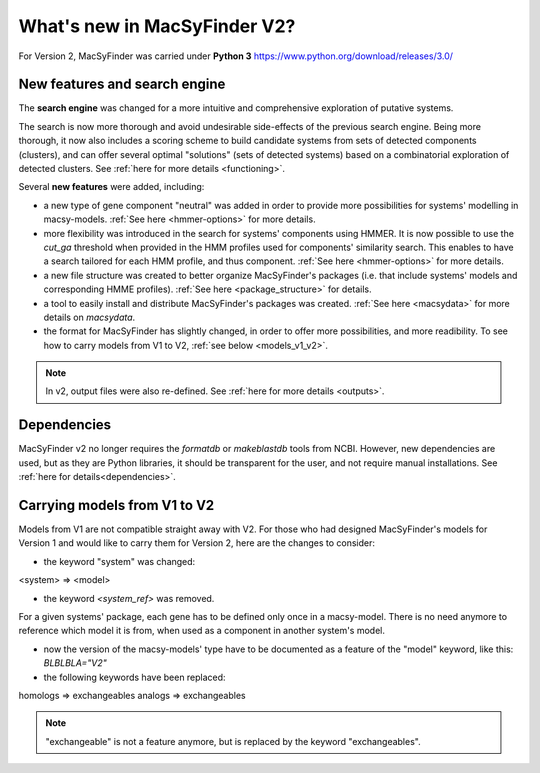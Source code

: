 .. MacSyFinder - Detection of macromolecular systems in protein datasets
    using systems modelling and similarity search.            
    Authors: Sophie Abby, Bertrand Néron                                 
    Copyright © 2014-2020 Institut Pasteur (Paris) and CNRS.
    See the COPYRIGHT file for details                                    
    MacsyFinder is distributed under the terms of the GNU General Public License (GPLv3). 
    See the COPYING file for details.  
    
.. _new_v2:

*****************************
What's new in MacSyFinder V2? 
*****************************

For Version 2, MacSyFinder was carried under **Python 3** https://www.python.org/download/releases/3.0/

==============================
New features and search engine 
==============================

The **search engine** was changed for a more intuitive and comprehensive exploration of putative systems. 

The search is now more thorough and avoid undesirable side-effects of the previous search engine. Being more thorough, it now also 
includes a scoring scheme to build candidate systems from sets of detected components (clusters), and can offer several optimal "solutions" (sets of 
detected systems) based on a combinatorial exploration of detected clusters. 
See :ref:`here for more details <functioning>`.

Several **new features** were added, including:

- a new type of gene component "neutral" was added in order to provide more possibilities for systems' modelling in macsy-models. :ref:`See here <hmmer-options>` for more details.
- more flexibility was introduced in the search for systems' components using HMMER. It is now possible to use the `cut_ga` threshold when provided in the HMM profiles used for components' similarity search. This enables to have a search tailored for each HMM profile, and thus component. :ref:`See here <hmmer-options>` for more details.
- a new file structure was created to better organize MacSyFinder's packages (i.e. that include systems' models and corresponding HMME profiles). :ref:`See here <package_structure>` for details.
- a tool to easily install and distribute MacSyFinder's packages was created. :ref:`See here <macsydata>` for more details on *macsydata*.
- the format for MacSyFinder has slightly changed, in order to offer more possibilities, and more readibility. To see how to carry models from V1 to V2, :ref:`see below <models_v1_v2>`. 


.. note::
 
 In v2, output files were also re-defined. See :ref:`here for more details <outputs>`.


============
Dependencies
============

MacSyFinder v2 no longer requires the *formatdb* or *makeblastdb* tools from NCBI. 
However, new dependencies are used, but as they are Python libraries, it should be transparent for the user, and not require manual installations. See :ref:`here for details<dependencies>`.



.. _models_v1_v2:

=============================
Carrying models from V1 to V2 
=============================

Models from V1 are not compatible straight away with V2.
For those who had designed MacSyFinder's models for Version 1 and would like to carry them for Version 2, here are the changes to consider:


* the keyword "system" was changed:
<system> => <model>

* the keyword `<system_ref>` was removed. 
For a given systems' package, each gene has to be defined only once in a macsy-model. There is no need anymore to reference which model it is from, when used as a component in another system's model. 

* now the version of the macsy-models' type have to be documented as a feature of the "model" keyword, like this: `BLBLBLA="V2"` 


* the following keywords have been replaced:
homologs => exchangeables
analogs => exchangeables

.. note::
 
 "exchangeable" is not a feature anymore, but is replaced by the keyword "exchangeables". 
